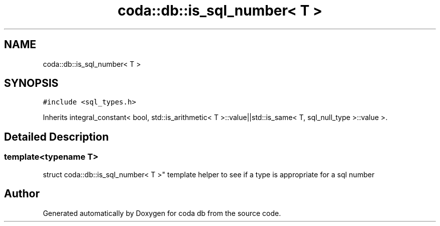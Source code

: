 .TH "coda::db::is_sql_number< T >" 3 "Mon Apr 23 2018" "coda db" \" -*- nroff -*-
.ad l
.nh
.SH NAME
coda::db::is_sql_number< T >
.SH SYNOPSIS
.br
.PP
.PP
\fC#include <sql_types\&.h>\fP
.PP
Inherits integral_constant< bool, std::is_arithmetic< T >::value||std::is_same< T, sql_null_type >::value >\&.
.SH "Detailed Description"
.PP 

.SS "template<typename T>
.br
struct coda::db::is_sql_number< T >"
template helper to see if a type is appropriate for a sql number 

.SH "Author"
.PP 
Generated automatically by Doxygen for coda db from the source code\&.
